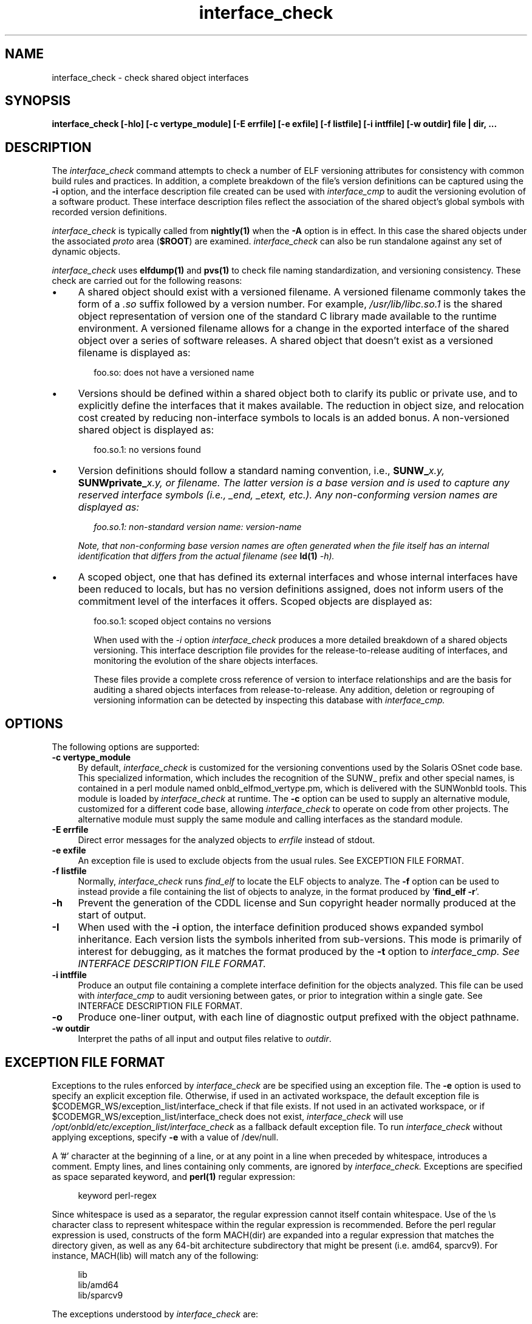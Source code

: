.\" Copyright (c) 2009, 2010, Oracle and/or its affiliates. All rights reserved.
.\"
.\" 
.\"
.TH interface_check 1 "25 March 2010"
.SH NAME
interface_check \- check shared object interfaces
.SH SYNOPSIS
\fBinterface_check [-hIo] [-c vertype_module] [-E errfile] [-e exfile] [-f listfile] [-i intffile] [-w outdir] file | dir, ...\fP
.LP
.SH DESCRIPTION
.IX "OS-Net build tools" "interface_check" "" "\fBinterface_check\fP"
The
.I interface_check
command attempts to check a number of ELF versioning attributes
for consistency with common build rules and practices.
In addition, a complete breakdown of the file's version definitions can
be captured using the
.B -i
option, and the interface description file created can be used with
.I interface_cmp
to audit
the versioning evolution of a software product.
These interface description files reflect the association of the shared
object's global symbols with recorded version definitions.
.LP
.I interface_check
is typically called from \fBnightly(1)\fP when the \fB-A\fP
option is in effect. In this case the shared objects under
the associated \fIproto\fP area (\fB$ROOT\fP) are examined.
.I interface_check
can also be run standalone against any set of dynamic objects.
.LP
.I interface_check
uses \fBelfdump(1)\fP and \fBpvs(1)\fP to
check file naming standardization, and versioning consistency. These 
check are carried out for the following reasons:
.TP 4
\(bu
A shared object should exist with a versioned filename.
A versioned filename commonly takes the form of a \fI.so\fP suffix
followed by a version number. For example, \fI/usr/lib/libc.so.1\fP
is the shared object representation of version one of the standard C
library made available to the runtime environment.
A versioned filename allows for a change in the exported interface of
the shared object over a series of software releases.  A shared object
that doesn't exist as a versioned filename is displayed as:
.sp
.RS 6
foo.so: does not have a versioned name
.RE
.TP
\(bu
Versions should be defined within a shared object both to clarify its
public or private use, and to explicitly define the interfaces that it
makes available.  The reduction in object size, and relocation cost
created by reducing non-interface symbols to locals is an added bonus.
A non-versioned shared object is displayed as:
.sp
.RS 6
foo.so.1: no versions found
.RE
.TP
\(bu
Version definitions should follow a standard naming convention, i.e.,
\fBSUNW_\fIx.y\fP\fP, \fBSUNWprivate_\fIx.y\fP\fP, or \fIfilename\fP.  The
latter version is a base version and is used to capture any reserved
interface symbols (i.e., \fI_end\fP, \fI_etext\fP, etc.).  Any non-conforming
version names are displayed as:
.sp
.RS 6
foo.so.1: non-standard version name: \fIversion-name\fP
.RE
.sp
.RS 4
Note, that non-conforming base version names are often generated when
the file itself has an internal identification that differs from the
actual filename (see \fBld(1)\fP \fI-h\fP).
.RE
.TP
\(bu
A scoped object, one that has defined its external interfaces
and whose internal interfaces have been reduced to locals,
but has no version definitions assigned, does not inform users
of the commitment level of the interfaces it offers. Scoped
objects are displayed as:
.sp
.RS 6
foo.so.1: scoped object contains no versions
.LP
When used with the \fI-i\fP option
.I interface_check
produces a more detailed breakdown of a shared objects versioning.
This interface description file provides for the release-to-release 
auditing of interfaces,
and monitoring the evolution of the share objects interfaces.
.LP
These files provide a complete cross reference of version to interface
relationships and are the basis for
auditing a shared objects interfaces from release-to-release.  Any
addition, deletion or regrouping of versioning information can be
detected by inspecting this database with
.I interface_cmp.
.sp
.LP
.SH OPTIONS
.LP
The following options are supported:
.TP 4
.B \-c vertype_module
By default,
.I interface_check
is customized for the versioning conventions used by the Solaris
OSnet code base. This specialized information, which includes
the recognition of the SUNW_ prefix and other special names, is
contained in a perl module named onbld_elfmod_vertype.pm, which
is delivered with the SUNWonbld tools. This module is loaded by
.I interface_check
at runtime. The \fB-c\fP option can be used to supply
an alternative module, customized for a different code base, allowing
.I interface_check
to operate on code from other projects. The alternative module must
supply the same module and calling interfaces as the standard module.
.TP 4
.B \-E errfile
Direct error messages for the analyzed objects to \fIerrfile\fP instead 
of stdout.
.TP 4
.B \-e exfile
An exception file is used to exclude objects from
the usual rules. See EXCEPTION FILE FORMAT.
.TP 4
.B \-f listfile
Normally,
.I interface_check
runs
.I find_elf
to locate the ELF objects to analyze. The \fB-f\fP option can be
used to instead provide a file containing the list of objects to
analyze, in the format produced by '\fBfind_elf -r\fP'.
.TP 4
.B \-h
Prevent the generation of the CDDL license and Sun copyright header 
normally produced at the start of output.
.TP 4
.B \-I
When used with the \fB-i\fP option, the interface definition produced shows
expanded symbol inheritance. Each version lists the symbols inherited
from sub-versions. This mode is primarily of interest for debugging,
as it matches the format produced by the \fB-t\fP option to
.I interface_cmp. See INTERFACE DESCRIPTION FILE FORMAT.
.TP 4
.B \-i intffile
Produce an output file containing a complete interface definition for
the objects analyzed. This file can be used with
.I interface_cmp
to audit versioning between gates, or prior to integration within
a single gate. See INTERFACE DESCRIPTION FILE FORMAT.
.TP 4
.B \-o
Produce one-liner output, with each line of diagnostic output 
prefixed with the object pathname.
.TP
.B -w outdir
Interpret the paths of all input and output files relative to \fIoutdir\fP.
.LP
.SH EXCEPTION FILE FORMAT
Exceptions to the rules enforced by
.I interface_check
are be specified using an exception file. The \fB-e\fP option is used to
specify an explicit exception file. Otherwise, if used in an activated
workspace, the default exception file is
$CODEMGR_WS/exception_list/interface_check
if that file exists. If not used in an activated workspace, or if
$CODEMGR_WS/exception_list/interface_check does not exist,
.I interface_check
will use
.I /opt/onbld/etc/exception_list/interface_check
as a fallback default exception file.
.p
To run
.I interface_check
without applying exceptions, specify \fB-e\fP with a value of /dev/null.
.P
A '#' character at the beginning of a line, or at any point in
a line when preceded by whitespace, introduces a comment. Empty lines, 
and lines containing only comments, are ignored by
.I interface_check.
Exceptions are specified as space separated keyword, and \fBperl(1)\fP
regular expression:
.sp
.in +4
.nf
keyword  perl-regex
.fi
.in -4
.sp
Since whitespace is used as a separator, the regular
expression cannot itself contain whitespace. Use of the \\s character
class to represent whitespace within the regular expression is recommended.
Before the perl regular expression is used, constructs of the form
MACH(dir) are expanded into a regular expression that matches the directory
given, as well as any 64-bit architecture subdirectory that
might be present (i.e. amd64, sparcv9). For instance, MACH(lib) will
match any of the following:
.sp
.in +4
.nf
lib
lib/amd64
lib/sparcv9
.fi
.in -4
.sp
The exceptions understood by
.I interface_check
are:
.sp
.ne 2
.mk
.na
\fBNONSTD_VERNAME\fR
.ad
.RS 17n
.rt
.sp
Objects that are allowed to deviate from our standard version names.
.RE

.sp
.ne 2
.mk
.na
\fBNOVERDEF\fR
.ad
.RS 17n
.rt
Objects that are not expected to contain versioning information.
Note that PLUGIN objects are automatically exempt from this,
so these directives are generally applied to non-plugin objects
.RE

.sp
.ne 2
.mk
.na
\fBPLUGIN\fR
.ad
.RS 17n
.rt
Sharable objects underneath these parts of the tree are taken to be plugins.
Plugins are not required to have versioned file names, and are not required
to be internally versioned.
.RE
.LP
.SH INTERFACE DESCRIPTION FILE FORMAT
When the \fB-i\fP option is used
.I interface_check
produces an \fIInterface Description File\fP that captures a description of
the interfaces provided by each ELF object processed. 
.P
Unless the \fB-h\fP option is used,
.I interface_check
produces a header comment at the start of this file, containing a CDDL
block and a Sun copyright notice. The header uses '#' as a comment character
for the lines containing text, and also includes empty lines.
.P
Following the header comment,
.I interface_check
produces a description of the interfaces provided by each object. The
description of each object starts with an OBJECT directive, and follows the
form shown below, using /lib/amd64/libadm.so.1 as an example:
.sp
.in +4
.nf
.CR
OBJECT	lib/amd64/libadm.so.1
CLASS	ELFCLASS64
TYPE	ET_DYN
ALIAS	lib/64/libadm.so
ALIAS	lib/64/libadm.so.1
ALIAS	lib/amd64/libadm.so
ALIAS	usr/lib/64/libadm.so
ALIAS	usr/lib/64/libadm.so.1
ALIAS	usr/lib/amd64/libadm.so
ALIAS	usr/lib/amd64/libadm.so.1
TOP_VERSION	SUNW_1.2	{SUNW_1.1}
	SYMBOL	read_extvtoc
	SYMBOL	write_extvtoc
VERSION	SUNW_1.1	{SUNW_0.7}
VERSION	SUNW_0.7
	SYMBOL	pkgdir
	SYMBOL	read_vtoc
	SYMBOL	write_vtoc
.fi
.in -4
.sp
The description for every object starts with OBJECT, CLASS, and TYPE
directives. Following that come ALIAS lines for every alternative name
by which this object is known. Every version exported by the object
is designated by a VERSION or TOP_VERSION directive. A TOP_VERSION is
a version at the top of the version inheritance chain, and VERSION
is used for versions lower in the chain. Inherited versions are shown
within {} brackets following the version name. Following each version directive
are SYMBOL directives, each describing a symbol defined by
that version.
.P
When the \fB-I\fP option is used, version inheritance is expanded,
such that each version includes the symbols inherited from sub-versions.
In this mode, the SYMBOL directive is replaced with NEW for symbols
defined in the version, and INHERIT for those that are inherited. Using
\fB-I\fP for the above example produces the following output:
.sp
.in +4
.nf
.CR
OBJECT  lib/amd64/libadm.so.1
CLASS   ELFCLASS64
TYPE    ET_DYN
ALIAS   lib/64/libadm.so
ALIAS   lib/64/libadm.so.1
ALIAS   lib/amd64/libadm.so
ALIAS   usr/lib/64/libadm.so
ALIAS   usr/lib/64/libadm.so.1
ALIAS   usr/lib/amd64/libadm.so
ALIAS   usr/lib/amd64/libadm.so.1
TOP_VERSION     SUNW_1.2        {SUNW_1.1}
        INHERIT pkgdir
        NEW     read_extvtoc
        INHERIT read_vtoc
        NEW     write_extvtoc
        INHERIT write_vtoc
VERSION SUNW_1.1        {SUNW_0.7}
        INHERIT pkgdir
        INHERIT read_vtoc
        INHERIT write_vtoc
VERSION SUNW_0.7
        NEW     pkgdir
        NEW     read_vtoc
        NEW     write_vtoc
.fi
.in -4
.sp
The \fB-I\fP option is primary used for debugging
.I interface_check
and
.I interface_cmp.
.LP
.SH EXAMPLES
The following example uses
.I interface_check
to generate an interface database for a workspace:
.PP
.RS
.nf
% mkdir $SRC/ELF-data.$MACH
% interface_check -w $SRC/ELF-data.$MACH -E interface.err \ 
        -i interface $ROOT
% ls -1R $SRC/ELF
interface
interface.err
.br
.SH FILES
.LP
.RS 5
$CODEMGR_WS/exception_list/interface_check
/opt/onbld/etc/exception_list/interface_check
.SH SEE ALSO
.BR find_elf(1),
.BR interface_cmp(1),
.BR ld(1),
.BR ldd(1),
.BR elfdump(1),
.BR pvs(1).
.LP
.TZ LLM
